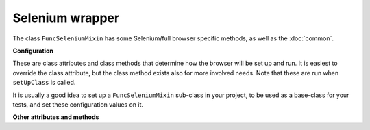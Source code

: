 Selenium wrapper
================

The class ``FuncSeleniumMixin`` has some Selenium/full browser specific methods, as well as the :doc:`common`.


.. class:: django_functest.FuncSeleniumMixin

   **Configuration**

   These are class attributes and class methods that determine how the browser
   will be set up and run. It is easiest to override the class attribute, but
   the class method exists also for more involved needs. Note that these are run
   when ``setUpClass`` is called.

   It is usually a good idea to set up a ``FuncSeleniumMixin`` sub-class in your
   project, to be used as a base-class for your tests, and set these
   configuration values on it.

   .. attribute:: default_timeout

      Controls Selenium timeouts, defaults to ``10`` (seconds).

   .. attribute:: display

      Controls whether browser window is displayed or not, defaults to ``False``

   .. attribute:: driver_name

      Controls which Selenium 'driver' i.e. browser will be used. Defaults to ``"Firefox"``

   .. method:: display_browser_window

      Returns boolean that determines if the browser window should be shown. Defaults to :attr:`display`.

   .. method:: get_default_timeout

      Returns the time in seconds for Selenium to wait for the browser to respond etc. Defaults to :attr:`default_timeout`.

   .. method:: get_driver_name

      Returns the driver name i.e. the browser to use. Defaults to :attr:`driver_name`.

   **Other attributes and methods**

   .. method:: click(css_selector, wait_for_reload=False, double=False, scroll=True)

      Clicks the button or control specified by the CSS selector.

      It will attempt to scroll the window to make the element visible if
      ``scroll=True`` is passed (the default) - this is usually necessary for browsers to click
      controls correctly.

      It will wait for the page to be reloaded if ``wait_for_reload=True`` is
      passed (not the default).

      If ``double=True`` is passed, a double click will be performed. Note, this
      will simply be two clicks, like a user would, rather than the Selenium
      ``double_click`` action chain, which doesn't actually trigger single click
      events.

   .. method:: is_element_displayed(css_selector)

      Returns ``True`` if the element specified by the CSS selector is both
      present (see :meth:`~django_functest.FuncCommonApi.is_element_present`)
      and visible on the page (e.g. does not have ``display: none;``),
      ``False`` otherwise.
